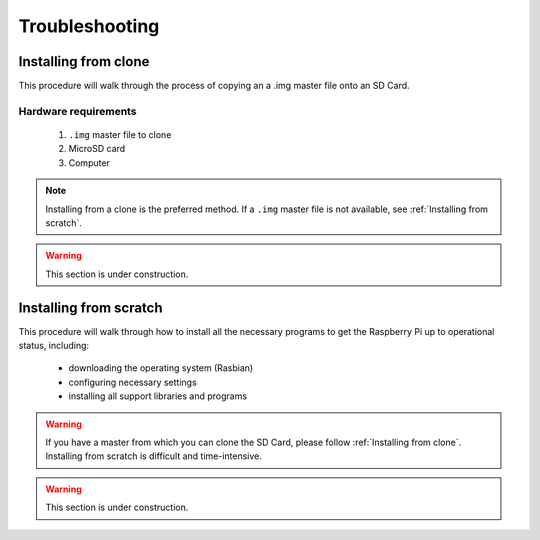 Troubleshooting
===============

Installing from clone
---------------------

This procedure will walk through the process of copying an  a .img master file onto an SD Card.

Hardware requirements
^^^^^^^^^^^^^^^^^^^^^

    #. ``.img`` master file to clone
    #. MicroSD card
    #. Computer

.. note:: 
    Installing from a clone is the preferred method. 
    If a ``.img`` master file is not available, see 
    :ref:`Installing from scratch`.

.. warning:: This section is under construction.

Installing from scratch
-----------------------

This procedure will walk through how to install all the necessary programs to get the Raspberry Pi up to operational status, including: 

    * downloading the operating system (Rasbian)
    * configuring necessary settings
    * installing all support libraries and programs
    
.. warning:: 
    If you have a master from which you can clone the SD Card, please follow 
    :ref:`Installing from clone`. 
    Installing from scratch is difficult and time-intensive.

.. warning:: This section is under construction.